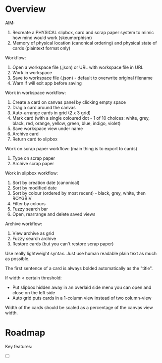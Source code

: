 * Overview

AIM:
1. Recreate a PHYSICAL slipbox, card and scrap paper system to mimic how mind would work (skeumorphism)
2. Memory of physical location (canonical ordering) and physical state of cards (plaintext format only)

Workflow:
1. Open a workspace file (.json) or URL with workspace file in URL
2. Work in workspace
3. Save to workspace file (.json) - default to overwrite original filename
4. Warn if will exit app before saving

Work in workspace workflow:
1. Create a card on canvas panel by clicking empty space
2. Drag a card around the canvas
3. Auto-arrange cards in grid (2 x 3 grid)
4. Mark card (with a single coloured dot - 1 of 10 choices: white, grey, black, red, orange, yellow, green, blue, indigo, violet)
5. Save workspace view under name
6. Archive card
7. Return card to slipbox

Work on scrap paper workflow: (main thing is to export to cards)
1. Type on scrap paper
2. Archive scrap paper

Work in slipbox workflow:
1. Sort by creation date (canonical)
2. Sort by modified date
3. Sort by colour (ordered by most recent) - black, grey, white, then ROYGBIV
4. Filter by colours
5. Fuzzy search bar
6. Open, rearrange and delete saved views

Archive workflow:
1. View archive as grid
2. Fuzzy search archive
3. Restore cards (but you can't restore scrap paper)


Use really lightweight syntax. Just use human readable plain text as much as possible.

The first sentence of a card is always bolded automatically as the "title".

If width < certain threshold:
- Put slipbox hidden away in an overlaid side menu you can open and close on the left side
- Auto grid puts cards in a 1-column view instead of two column-view

Width of the cards should be scaled as a percentage of the canvas view width.


* Roadmap

Key features:
- [ ]
